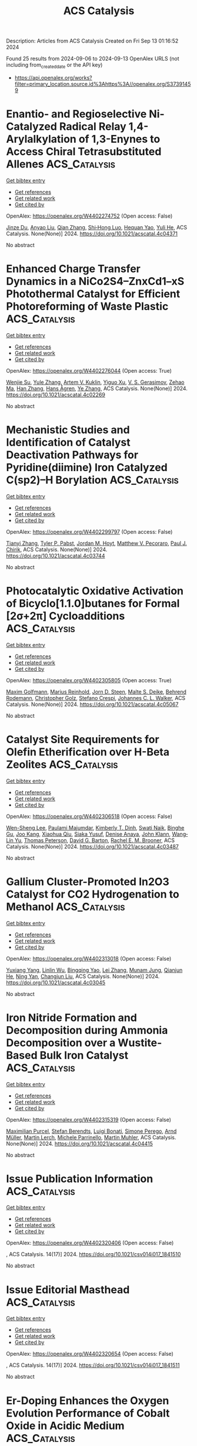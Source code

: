 #+TITLE: ACS Catalysis
Description: Articles from ACS Catalysis
Created on Fri Sep 13 01:16:52 2024

Found 25 results from 2024-09-06 to 2024-09-13
OpenAlex URLS (not including from_created_date or the API key)
- [[https://api.openalex.org/works?filter=primary_location.source.id%3Ahttps%3A//openalex.org/S37391459]]

* Enantio- and Regioselective Ni-Catalyzed Radical Relay 1,4-Arylalkylation of 1,3-Enynes to Access Chiral Tetrasubstituted Allenes  :ACS_Catalysis:
:PROPERTIES:
:UUID: https://openalex.org/W4402274752
:TOPICS: Transition-Metal-Catalyzed C–H Bond Functionalization, Applications of Photoredox Catalysis in Organic Synthesis, Transition Metal-Catalyzed Cross-Coupling Reactions
:PUBLICATION_DATE: 2024-09-05
:END:    
    
[[elisp:(doi-add-bibtex-entry "https://doi.org/10.1021/acscatal.4c04371")][Get bibtex entry]] 

- [[elisp:(progn (xref--push-markers (current-buffer) (point)) (oa--referenced-works "https://openalex.org/W4402274752"))][Get references]]
- [[elisp:(progn (xref--push-markers (current-buffer) (point)) (oa--related-works "https://openalex.org/W4402274752"))][Get related work]]
- [[elisp:(progn (xref--push-markers (current-buffer) (point)) (oa--cited-by-works "https://openalex.org/W4402274752"))][Get cited by]]

OpenAlex: https://openalex.org/W4402274752 (Open access: False)
    
[[https://openalex.org/A5053026456][Jinze Du]], [[https://openalex.org/A5087059179][Anyao Liu]], [[https://openalex.org/A5101742243][Qian Zhang]], [[https://openalex.org/A5064431144][Shi‐Hong Luo]], [[https://openalex.org/A5037824730][Hequan Yao]], [[https://openalex.org/A5057133110][Yuli He]], ACS Catalysis. None(None)] 2024. https://doi.org/10.1021/acscatal.4c04371 
     
No abstract    

    

* Enhanced Charge Transfer Dynamics in a NiCo2S4–ZnxCd1–xS Photothermal Catalyst for Efficient Photoreforming of Waste Plastic  :ACS_Catalysis:
:PROPERTIES:
:UUID: https://openalex.org/W4402276044
:TOPICS: Photocatalytic Materials for Solar Energy Conversion, Photocatalysis and Solar Energy Conversion, Formation and Properties of Nanocrystals and Nanostructures
:PUBLICATION_DATE: 2024-09-04
:END:    
    
[[elisp:(doi-add-bibtex-entry "https://doi.org/10.1021/acscatal.4c02269")][Get bibtex entry]] 

- [[elisp:(progn (xref--push-markers (current-buffer) (point)) (oa--referenced-works "https://openalex.org/W4402276044"))][Get references]]
- [[elisp:(progn (xref--push-markers (current-buffer) (point)) (oa--related-works "https://openalex.org/W4402276044"))][Get related work]]
- [[elisp:(progn (xref--push-markers (current-buffer) (point)) (oa--cited-by-works "https://openalex.org/W4402276044"))][Get cited by]]

OpenAlex: https://openalex.org/W4402276044 (Open access: True)
    
[[https://openalex.org/A5101500272][Wenjie Su]], [[https://openalex.org/A5071925579][Yule Zhang]], [[https://openalex.org/A5087272960][Artem V. Kuklin]], [[https://openalex.org/A5100993054][Yiguo Xu]], [[https://openalex.org/A5024425002][V. S. Gerasimov]], [[https://openalex.org/A5072411807][Zehao Ma]], [[https://openalex.org/A5100399276][Han Zhang]], [[https://openalex.org/A5053665869][Hans Ågren]], [[https://openalex.org/A5100449334][Ye Zhang]], ACS Catalysis. None(None)] 2024. https://doi.org/10.1021/acscatal.4c02269 
     
No abstract    

    

* Mechanistic Studies and Identification of Catalyst Deactivation Pathways for Pyridine(diimine) Iron Catalyzed C(sp2)–H Borylation  :ACS_Catalysis:
:PROPERTIES:
:UUID: https://openalex.org/W4402299797
:TOPICS: Transition-Metal-Catalyzed C–H Bond Functionalization, Catalytic C-H Amination Reactions, Homogeneous Catalysis with Transition Metals
:PUBLICATION_DATE: 2024-09-06
:END:    
    
[[elisp:(doi-add-bibtex-entry "https://doi.org/10.1021/acscatal.4c03744")][Get bibtex entry]] 

- [[elisp:(progn (xref--push-markers (current-buffer) (point)) (oa--referenced-works "https://openalex.org/W4402299797"))][Get references]]
- [[elisp:(progn (xref--push-markers (current-buffer) (point)) (oa--related-works "https://openalex.org/W4402299797"))][Get related work]]
- [[elisp:(progn (xref--push-markers (current-buffer) (point)) (oa--cited-by-works "https://openalex.org/W4402299797"))][Get cited by]]

OpenAlex: https://openalex.org/W4402299797 (Open access: False)
    
[[https://openalex.org/A5100437444][Tianyi Zhang]], [[https://openalex.org/A5043337481][Tyler P. Pabst]], [[https://openalex.org/A5030368553][Jordan M. Hoyt]], [[https://openalex.org/A5084018341][Matthew V. Pecoraro]], [[https://openalex.org/A5087910041][Paul J. Chirik]], ACS Catalysis. None(None)] 2024. https://doi.org/10.1021/acscatal.4c03744 
     
No abstract    

    

* Photocatalytic Oxidative Activation of Bicyclo[1.1.0]butanes for Formal [2σ+2π] Cycloadditions  :ACS_Catalysis:
:PROPERTIES:
:UUID: https://openalex.org/W4402305805
:TOPICS: Applications of Photoredox Catalysis in Organic Synthesis, Catalytic Oxidation of Alcohols, Transition-Metal-Catalyzed C–H Bond Functionalization
:PUBLICATION_DATE: 2024-09-06
:END:    
    
[[elisp:(doi-add-bibtex-entry "https://doi.org/10.1021/acscatal.4c05067")][Get bibtex entry]] 

- [[elisp:(progn (xref--push-markers (current-buffer) (point)) (oa--referenced-works "https://openalex.org/W4402305805"))][Get references]]
- [[elisp:(progn (xref--push-markers (current-buffer) (point)) (oa--related-works "https://openalex.org/W4402305805"))][Get related work]]
- [[elisp:(progn (xref--push-markers (current-buffer) (point)) (oa--cited-by-works "https://openalex.org/W4402305805"))][Get cited by]]

OpenAlex: https://openalex.org/W4402305805 (Open access: True)
    
[[https://openalex.org/A5021149642][Maxim Golfmann]], [[https://openalex.org/A5040406948][Marius Reinhold]], [[https://openalex.org/A5031334631][Jorn D. Steen]], [[https://openalex.org/A5107038764][Malte S. Deike]], [[https://openalex.org/A5107038765][Behrend Rodemann]], [[https://openalex.org/A5065143464][Christopher Golz]], [[https://openalex.org/A5036603407][Stefano Crespi]], [[https://openalex.org/A5058577209][Johannes C. L. Walker]], ACS Catalysis. None(None)] 2024. https://doi.org/10.1021/acscatal.4c05067 
     
No abstract    

    

* Catalyst Site Requirements for Olefin Etherification over H-Beta Zeolites  :ACS_Catalysis:
:PROPERTIES:
:UUID: https://openalex.org/W4402306518
:TOPICS: Desulfurization Technologies for Fuels, Zeolite Chemistry and Catalysis, Homogeneous Catalysis with Transition Metals
:PUBLICATION_DATE: 2024-09-06
:END:    
    
[[elisp:(doi-add-bibtex-entry "https://doi.org/10.1021/acscatal.4c03487")][Get bibtex entry]] 

- [[elisp:(progn (xref--push-markers (current-buffer) (point)) (oa--referenced-works "https://openalex.org/W4402306518"))][Get references]]
- [[elisp:(progn (xref--push-markers (current-buffer) (point)) (oa--related-works "https://openalex.org/W4402306518"))][Get related work]]
- [[elisp:(progn (xref--push-markers (current-buffer) (point)) (oa--cited-by-works "https://openalex.org/W4402306518"))][Get cited by]]

OpenAlex: https://openalex.org/W4402306518 (Open access: False)
    
[[https://openalex.org/A5038164794][Wen-Sheng Lee]], [[https://openalex.org/A5004644378][Paulami Majumdar]], [[https://openalex.org/A5016935054][Kimberly T. Dinh]], [[https://openalex.org/A5036222762][Swati Naik]], [[https://openalex.org/A5102109182][Binghe Gu]], [[https://openalex.org/A5101933262][Joo Kang]], [[https://openalex.org/A5041667858][Xiaohua Qiu]], [[https://openalex.org/A5051266486][Siaka Yusuf]], [[https://openalex.org/A5080269043][Denise Anaya]], [[https://openalex.org/A5042695717][John Klann]], [[https://openalex.org/A5103417630][Wang‐Lin Yu]], [[https://openalex.org/A5075643028][Thomas Peterson]], [[https://openalex.org/A5032708311][David G. Barton]], [[https://openalex.org/A5072517964][Rachel E. M. Brooner]], ACS Catalysis. None(None)] 2024. https://doi.org/10.1021/acscatal.4c03487 
     
No abstract    

    

* Gallium Cluster-Promoted In2O3 Catalyst for CO2 Hydrogenation to Methanol  :ACS_Catalysis:
:PROPERTIES:
:UUID: https://openalex.org/W4402313018
:TOPICS: Catalytic Carbon Dioxide Hydrogenation, Catalytic Nanomaterials, Catalytic Dehydrogenation of Light Alkanes
:PUBLICATION_DATE: 2024-09-06
:END:    
    
[[elisp:(doi-add-bibtex-entry "https://doi.org/10.1021/acscatal.4c03045")][Get bibtex entry]] 

- [[elisp:(progn (xref--push-markers (current-buffer) (point)) (oa--referenced-works "https://openalex.org/W4402313018"))][Get references]]
- [[elisp:(progn (xref--push-markers (current-buffer) (point)) (oa--related-works "https://openalex.org/W4402313018"))][Get related work]]
- [[elisp:(progn (xref--push-markers (current-buffer) (point)) (oa--cited-by-works "https://openalex.org/W4402313018"))][Get cited by]]

OpenAlex: https://openalex.org/W4402313018 (Open access: False)
    
[[https://openalex.org/A5005904006][Yuxiang Yang]], [[https://openalex.org/A5000102044][Linlin Wu]], [[https://openalex.org/A5040756088][Bingqing Yao]], [[https://openalex.org/A5100433795][Lei Zhang]], [[https://openalex.org/A5101954728][Munam Jung]], [[https://openalex.org/A5062663978][Qianjun He]], [[https://openalex.org/A5071951449][Ning Yan]], [[https://openalex.org/A5063052790][Changjun Liu]], ACS Catalysis. None(None)] 2024. https://doi.org/10.1021/acscatal.4c03045 
     
No abstract    

    

* Iron Nitride Formation and Decomposition during Ammonia Decomposition over a Wustite-Based Bulk Iron Catalyst  :ACS_Catalysis:
:PROPERTIES:
:UUID: https://openalex.org/W4402315319
:TOPICS: Ammonia Synthesis and Electrocatalysis, Catalytic Nanomaterials, Catalytic Reduction of Nitro Compounds
:PUBLICATION_DATE: 2024-09-06
:END:    
    
[[elisp:(doi-add-bibtex-entry "https://doi.org/10.1021/acscatal.4c04415")][Get bibtex entry]] 

- [[elisp:(progn (xref--push-markers (current-buffer) (point)) (oa--referenced-works "https://openalex.org/W4402315319"))][Get references]]
- [[elisp:(progn (xref--push-markers (current-buffer) (point)) (oa--related-works "https://openalex.org/W4402315319"))][Get related work]]
- [[elisp:(progn (xref--push-markers (current-buffer) (point)) (oa--cited-by-works "https://openalex.org/W4402315319"))][Get cited by]]

OpenAlex: https://openalex.org/W4402315319 (Open access: False)
    
[[https://openalex.org/A5049073282][Maximilian Purcel]], [[https://openalex.org/A5058679048][Stefan Berendts]], [[https://openalex.org/A5090217494][Luigi Bonati]], [[https://openalex.org/A5004491813][Simone Perego]], [[https://openalex.org/A5002562419][Arnd Müller]], [[https://openalex.org/A5046219608][Martin Lerch]], [[https://openalex.org/A5023487560][Michele Parrinello]], [[https://openalex.org/A5039691617][Martin Muhler]], ACS Catalysis. None(None)] 2024. https://doi.org/10.1021/acscatal.4c04415 
     
No abstract    

    

* Issue Publication Information  :ACS_Catalysis:
:PROPERTIES:
:UUID: https://openalex.org/W4402320406
:TOPICS: 
:PUBLICATION_DATE: 2024-09-06
:END:    
    
[[elisp:(doi-add-bibtex-entry "https://doi.org/10.1021/csv014i017_1841510")][Get bibtex entry]] 

- [[elisp:(progn (xref--push-markers (current-buffer) (point)) (oa--referenced-works "https://openalex.org/W4402320406"))][Get references]]
- [[elisp:(progn (xref--push-markers (current-buffer) (point)) (oa--related-works "https://openalex.org/W4402320406"))][Get related work]]
- [[elisp:(progn (xref--push-markers (current-buffer) (point)) (oa--cited-by-works "https://openalex.org/W4402320406"))][Get cited by]]

OpenAlex: https://openalex.org/W4402320406 (Open access: False)
    
, ACS Catalysis. 14(17)] 2024. https://doi.org/10.1021/csv014i017_1841510 
     
No abstract    

    

* Issue Editorial Masthead  :ACS_Catalysis:
:PROPERTIES:
:UUID: https://openalex.org/W4402320654
:TOPICS: 
:PUBLICATION_DATE: 2024-09-06
:END:    
    
[[elisp:(doi-add-bibtex-entry "https://doi.org/10.1021/csv014i017_1841511")][Get bibtex entry]] 

- [[elisp:(progn (xref--push-markers (current-buffer) (point)) (oa--referenced-works "https://openalex.org/W4402320654"))][Get references]]
- [[elisp:(progn (xref--push-markers (current-buffer) (point)) (oa--related-works "https://openalex.org/W4402320654"))][Get related work]]
- [[elisp:(progn (xref--push-markers (current-buffer) (point)) (oa--cited-by-works "https://openalex.org/W4402320654"))][Get cited by]]

OpenAlex: https://openalex.org/W4402320654 (Open access: False)
    
, ACS Catalysis. 14(17)] 2024. https://doi.org/10.1021/csv014i017_1841511 
     
No abstract    

    

* Er-Doping Enhances the Oxygen Evolution Performance of Cobalt Oxide in Acidic Medium  :ACS_Catalysis:
:PROPERTIES:
:UUID: https://openalex.org/W4402274848
:TOPICS: Electrocatalysis for Energy Conversion, Catalytic Nanomaterials, Aqueous Zinc-Ion Battery Technology
:PUBLICATION_DATE: 2024-09-05
:END:    
    
[[elisp:(doi-add-bibtex-entry "https://doi.org/10.1021/acscatal.4c03088")][Get bibtex entry]] 

- [[elisp:(progn (xref--push-markers (current-buffer) (point)) (oa--referenced-works "https://openalex.org/W4402274848"))][Get references]]
- [[elisp:(progn (xref--push-markers (current-buffer) (point)) (oa--related-works "https://openalex.org/W4402274848"))][Get related work]]
- [[elisp:(progn (xref--push-markers (current-buffer) (point)) (oa--cited-by-works "https://openalex.org/W4402274848"))][Get cited by]]

OpenAlex: https://openalex.org/W4402274848 (Open access: True)
    
[[https://openalex.org/A5086797292][San-Jiang Pan]], [[https://openalex.org/A5100455126][Hang Li]], [[https://openalex.org/A5100371335][Sheng Wang]], [[https://openalex.org/A5101307839][Yang Fu]], [[https://openalex.org/A5101315919][Shenao Wang]], [[https://openalex.org/A5011438427][Zhong‐Yang Xie]], [[https://openalex.org/A5100454543][Li Wei]], [[https://openalex.org/A5100348631][Hao Li]], [[https://openalex.org/A5077445812][Nan Li]], ACS Catalysis. None(None)] 2024. https://doi.org/10.1021/acscatal.4c03088 
     
No abstract    

    

* A Cobalt Biphenanthroline Complex/Carbon Nanotubes Hybrid as Robust and Efficient Electrocatalyst for Nitrite Reduction to Ammonia  :ACS_Catalysis:
:PROPERTIES:
:UUID: https://openalex.org/W4402298934
:TOPICS: Ammonia Synthesis and Electrocatalysis, Catalytic Reduction of Nitro Compounds, Content-Centric Networking for Information Delivery
:PUBLICATION_DATE: 2024-09-06
:END:    
    
[[elisp:(doi-add-bibtex-entry "https://doi.org/10.1021/acscatal.4c03214")][Get bibtex entry]] 

- [[elisp:(progn (xref--push-markers (current-buffer) (point)) (oa--referenced-works "https://openalex.org/W4402298934"))][Get references]]
- [[elisp:(progn (xref--push-markers (current-buffer) (point)) (oa--related-works "https://openalex.org/W4402298934"))][Get related work]]
- [[elisp:(progn (xref--push-markers (current-buffer) (point)) (oa--cited-by-works "https://openalex.org/W4402298934"))][Get cited by]]

OpenAlex: https://openalex.org/W4402298934 (Open access: False)
    
[[https://openalex.org/A5036686013][Yue Wei]], [[https://openalex.org/A5036950255][Lingjing Chen]], [[https://openalex.org/A5029958142][Hua‐Tian Shi]], [[https://openalex.org/A5012005897][Shek‐Man Yiu]], [[https://openalex.org/A5100750605][Gui Chen]], [[https://openalex.org/A5100711688][Changping Li]], [[https://openalex.org/A5071430741][Tai‐Chu Lau]], ACS Catalysis. None(None)] 2024. https://doi.org/10.1021/acscatal.4c03214 
     
No abstract    

    

* Advancing CO2RR with O-Coordinated Single-Atom Nanozymes: A DFT and Machine Learning Exploration  :ACS_Catalysis:
:PROPERTIES:
:UUID: https://openalex.org/W4402349498
:TOPICS: Photocatalytic Materials for Solar Energy Conversion, Electrochemical Reduction of CO2 to Fuels, Accelerating Materials Innovation through Informatics
:PUBLICATION_DATE: 2024-09-09
:END:    
    
[[elisp:(doi-add-bibtex-entry "https://doi.org/10.1021/acscatal.4c02799")][Get bibtex entry]] 

- [[elisp:(progn (xref--push-markers (current-buffer) (point)) (oa--referenced-works "https://openalex.org/W4402349498"))][Get references]]
- [[elisp:(progn (xref--push-markers (current-buffer) (point)) (oa--related-works "https://openalex.org/W4402349498"))][Get related work]]
- [[elisp:(progn (xref--push-markers (current-buffer) (point)) (oa--cited-by-works "https://openalex.org/W4402349498"))][Get cited by]]

OpenAlex: https://openalex.org/W4402349498 (Open access: False)
    
[[https://openalex.org/A5022883932][Hao Sun]], [[https://openalex.org/A5013853310][Jing‐yao Liu]], ACS Catalysis. None(None)] 2024. https://doi.org/10.1021/acscatal.4c02799 
     
No abstract    

    

* Correction to “Double Asymmetric Hydrogenation of α-Iminoketones: Facile Synthesis of Enantiopure Vicinal Amino Alcohols”  :ACS_Catalysis:
:PROPERTIES:
:UUID: https://openalex.org/W4402355125
:TOPICS: Homogeneous Catalysis with Transition Metals
:PUBLICATION_DATE: 2024-09-09
:END:    
    
[[elisp:(doi-add-bibtex-entry "https://doi.org/10.1021/acscatal.4c04811")][Get bibtex entry]] 

- [[elisp:(progn (xref--push-markers (current-buffer) (point)) (oa--referenced-works "https://openalex.org/W4402355125"))][Get references]]
- [[elisp:(progn (xref--push-markers (current-buffer) (point)) (oa--related-works "https://openalex.org/W4402355125"))][Get related work]]
- [[elisp:(progn (xref--push-markers (current-buffer) (point)) (oa--cited-by-works "https://openalex.org/W4402355125"))][Get cited by]]

OpenAlex: https://openalex.org/W4402355125 (Open access: False)
    
[[https://openalex.org/A5100371335][Sheng Wang]], [[https://openalex.org/A5090993141][Xin Lin]], [[https://openalex.org/A5006067896][Pan‐Lin Shao]], [[https://openalex.org/A5007909589][Jingyuan Song]], [[https://openalex.org/A5070019572][Jialin Wen]], [[https://openalex.org/A5025921875][Xumu Zhang]], ACS Catalysis. None(None)] 2024. https://doi.org/10.1021/acscatal.4c04811 
     
No abstract    

    

* Iridium-Catalyzed Asymmetric Cascade Allylation/[1,4]-Phospha-Brook Rearrangement Reaction  :ACS_Catalysis:
:PROPERTIES:
:UUID: https://openalex.org/W4402389092
:TOPICS: Homogeneous Catalysis with Transition Metals, Peptide Synthesis and Drug Discovery, Transition Metal-Catalyzed Cross-Coupling Reactions
:PUBLICATION_DATE: 2024-09-10
:END:    
    
[[elisp:(doi-add-bibtex-entry "https://doi.org/10.1021/acscatal.4c04078")][Get bibtex entry]] 

- [[elisp:(progn (xref--push-markers (current-buffer) (point)) (oa--referenced-works "https://openalex.org/W4402389092"))][Get references]]
- [[elisp:(progn (xref--push-markers (current-buffer) (point)) (oa--related-works "https://openalex.org/W4402389092"))][Get related work]]
- [[elisp:(progn (xref--push-markers (current-buffer) (point)) (oa--cited-by-works "https://openalex.org/W4402389092"))][Get cited by]]

OpenAlex: https://openalex.org/W4402389092 (Open access: False)
    
[[https://openalex.org/A5079065495][Zhiyuan Yi]], [[https://openalex.org/A5087329421][Hui Xu]], [[https://openalex.org/A5042809108][Xin Chang]], [[https://openalex.org/A5078790723][Yanfeng Dang]], [[https://openalex.org/A5010165677][Xiu‐Qin Dong]], [[https://openalex.org/A5039704650][Chun‐Jiang Wang]], ACS Catalysis. None(None)] 2024. https://doi.org/10.1021/acscatal.4c04078 
     
No abstract    

    

* Optimizing Reaction Kinetics and Thermodynamics for Photocatalytic CO2 Reduction through Spin Polarization Manipulation  :ACS_Catalysis:
:PROPERTIES:
:UUID: https://openalex.org/W4402391463
:TOPICS: Emergent Phenomena at Oxide Interfaces, Photocatalytic Materials for Solar Energy Conversion, Electrochemical Reduction of CO2 to Fuels
:PUBLICATION_DATE: 2024-09-10
:END:    
    
[[elisp:(doi-add-bibtex-entry "https://doi.org/10.1021/acscatal.4c03802")][Get bibtex entry]] 

- [[elisp:(progn (xref--push-markers (current-buffer) (point)) (oa--referenced-works "https://openalex.org/W4402391463"))][Get references]]
- [[elisp:(progn (xref--push-markers (current-buffer) (point)) (oa--related-works "https://openalex.org/W4402391463"))][Get related work]]
- [[elisp:(progn (xref--push-markers (current-buffer) (point)) (oa--cited-by-works "https://openalex.org/W4402391463"))][Get cited by]]

OpenAlex: https://openalex.org/W4402391463 (Open access: False)
    
[[https://openalex.org/A5100443402][Mingyang Li]], [[https://openalex.org/A5067320385][Shiqun Wu]], [[https://openalex.org/A5023555576][Dongni Liu]], [[https://openalex.org/A5100430408][Zhong Chen]], [[https://openalex.org/A5020243600][Chengxuan He]], [[https://openalex.org/A5100340119][Jinlong Wang]], [[https://openalex.org/A5100515230][Xiaoyi Gu]], [[https://openalex.org/A5017622447][Zehan Zhang]], [[https://openalex.org/A5042146073][Zhangyong Ning]], [[https://openalex.org/A5100602288][Jinlong Zhang]], ACS Catalysis. None(None)] 2024. https://doi.org/10.1021/acscatal.4c03802 
     
No abstract    

    

* Ni-Catalyzed Deoxygenative Cross-Coupling of Alcohols with Aryl Chlorides via an Organic Photoredox Process  :ACS_Catalysis:
:PROPERTIES:
:UUID: https://openalex.org/W4402391640
:TOPICS: Applications of Photoredox Catalysis in Organic Synthesis, Transition-Metal-Catalyzed Sulfur Chemistry, Transition-Metal-Catalyzed C–H Bond Functionalization
:PUBLICATION_DATE: 2024-09-10
:END:    
    
[[elisp:(doi-add-bibtex-entry "https://doi.org/10.1021/acscatal.4c03909")][Get bibtex entry]] 

- [[elisp:(progn (xref--push-markers (current-buffer) (point)) (oa--referenced-works "https://openalex.org/W4402391640"))][Get references]]
- [[elisp:(progn (xref--push-markers (current-buffer) (point)) (oa--related-works "https://openalex.org/W4402391640"))][Get related work]]
- [[elisp:(progn (xref--push-markers (current-buffer) (point)) (oa--cited-by-works "https://openalex.org/W4402391640"))][Get cited by]]

OpenAlex: https://openalex.org/W4402391640 (Open access: False)
    
[[https://openalex.org/A5085983846][Weikang Xiong]], [[https://openalex.org/A5083018785][Tengfei Kang]], [[https://openalex.org/A5100325817][Fei Li]], [[https://openalex.org/A5030654065][Huijuan Liao]], [[https://openalex.org/A5101192489][Yonggang Yan]], [[https://openalex.org/A5032044151][Jianyang Dong]], [[https://openalex.org/A5100438748][Gang Li]], [[https://openalex.org/A5100738334][Dong Xue]], ACS Catalysis. None(None)] 2024. https://doi.org/10.1021/acscatal.4c03909 
     
No abstract    

    

* Saccharide-Assisted Resolution of Bioactive Chiral Carboxylic Acids via NHC-Catalyzed Regioselective Transesterification  :ACS_Catalysis:
:PROPERTIES:
:UUID: https://openalex.org/W4402393645
:TOPICS: N-Heterocyclic Carbenes in Catalysis and Materials Chemistry, Homogeneous Catalysis with Transition Metals, Olefin Metathesis Chemistry
:PUBLICATION_DATE: 2024-09-10
:END:    
    
[[elisp:(doi-add-bibtex-entry "https://doi.org/10.1021/acscatal.4c04076")][Get bibtex entry]] 

- [[elisp:(progn (xref--push-markers (current-buffer) (point)) (oa--referenced-works "https://openalex.org/W4402393645"))][Get references]]
- [[elisp:(progn (xref--push-markers (current-buffer) (point)) (oa--related-works "https://openalex.org/W4402393645"))][Get related work]]
- [[elisp:(progn (xref--push-markers (current-buffer) (point)) (oa--cited-by-works "https://openalex.org/W4402393645"))][Get cited by]]

OpenAlex: https://openalex.org/W4402393645 (Open access: False)
    
[[https://openalex.org/A5086382595][Shuolu Dai]], [[https://openalex.org/A5030033717][Juan Zou]], [[https://openalex.org/A5053075491][Haiqi Wang]], [[https://openalex.org/A5054974793][Min Xu]], [[https://openalex.org/A5025107938][Erqi Xu]], [[https://openalex.org/A5063725510][Jia Song]], [[https://openalex.org/A5103284363][Hong Yu]], [[https://openalex.org/A5086115155][Shaojun Li]], [[https://openalex.org/A5036339070][Wen‐Xin Lv]], [[https://openalex.org/A5056403313][Yonggui Robin]], ACS Catalysis. None(None)] 2024. https://doi.org/10.1021/acscatal.4c04076 
     
No abstract    

    

* Interception of Transient anti-Allyl–Ir Species with Cu–Azomethine Ylide: Mechanistic Origins of Z-Selectivity in an Asymmetric Allylation Reaction  :ACS_Catalysis:
:PROPERTIES:
:UUID: https://openalex.org/W4402398972
:TOPICS: Asymmetric Catalysis, Organometallic Chemistry and Metalation, Peptide Synthesis and Drug Discovery
:PUBLICATION_DATE: 2024-09-10
:END:    
    
[[elisp:(doi-add-bibtex-entry "https://doi.org/10.1021/acscatal.4c03771")][Get bibtex entry]] 

- [[elisp:(progn (xref--push-markers (current-buffer) (point)) (oa--referenced-works "https://openalex.org/W4402398972"))][Get references]]
- [[elisp:(progn (xref--push-markers (current-buffer) (point)) (oa--related-works "https://openalex.org/W4402398972"))][Get related work]]
- [[elisp:(progn (xref--push-markers (current-buffer) (point)) (oa--cited-by-works "https://openalex.org/W4402398972"))][Get cited by]]

OpenAlex: https://openalex.org/W4402398972 (Open access: False)
    
[[https://openalex.org/A5087329421][Hui Xu]], [[https://openalex.org/A5042911065][Xinxin Niu]], [[https://openalex.org/A5078790723][Yanfeng Dang]], ACS Catalysis. None(None)] 2024. https://doi.org/10.1021/acscatal.4c03771 
     
No abstract    

    

* On the Structure Sensitivity of CO2 Hydrogenation over Cu/ZrO2: Insights into the Role of the Support and the Active Sites  :ACS_Catalysis:
:PROPERTIES:
:UUID: https://openalex.org/W4402402343
:TOPICS: Catalytic Carbon Dioxide Hydrogenation, Catalytic Nanomaterials, Carbon Dioxide Capture and Storage Technologies
:PUBLICATION_DATE: 2024-09-10
:END:    
    
[[elisp:(doi-add-bibtex-entry "https://doi.org/10.1021/acscatal.4c03803")][Get bibtex entry]] 

- [[elisp:(progn (xref--push-markers (current-buffer) (point)) (oa--referenced-works "https://openalex.org/W4402402343"))][Get references]]
- [[elisp:(progn (xref--push-markers (current-buffer) (point)) (oa--related-works "https://openalex.org/W4402402343"))][Get related work]]
- [[elisp:(progn (xref--push-markers (current-buffer) (point)) (oa--cited-by-works "https://openalex.org/W4402402343"))][Get cited by]]

OpenAlex: https://openalex.org/W4402402343 (Open access: False)
    
[[https://openalex.org/A5010297350][Tomás Vergara]], [[https://openalex.org/A5086322000][Daviel Gómez]], [[https://openalex.org/A5029207861][Lucas Warmuth]], [[https://openalex.org/A5000543656][Annika E. Enss]], [[https://openalex.org/A5041157553][Martin Peterlechner]], [[https://openalex.org/A5107104458][Rodrigo Pallacán]], [[https://openalex.org/A5079824914][Vlad Martin‐Diaconescu]], [[https://openalex.org/A5018172983][Laura Simonelli]], [[https://openalex.org/A5001805046][Felix Studt]], [[https://openalex.org/A5073126664][Patricia Concepción]], [[https://openalex.org/A5027708747][Romel Jiménez]], [[https://openalex.org/A5021037587][Alejandro Karelovic]], ACS Catalysis. None(None)] 2024. https://doi.org/10.1021/acscatal.4c03803 
     
No abstract    

    

* Mechanistic Insights into the Dealumination of an H-ZSM-5 Zeolite Using Reactive Molecular Dynamics Simulations  :ACS_Catalysis:
:PROPERTIES:
:UUID: https://openalex.org/W4402406071
:TOPICS: Zeolite Chemistry and Catalysis, Desulfurization Technologies for Fuels, Catalytic Nanomaterials
:PUBLICATION_DATE: 2024-09-10
:END:    
    
[[elisp:(doi-add-bibtex-entry "https://doi.org/10.1021/acscatal.3c05168")][Get bibtex entry]] 

- [[elisp:(progn (xref--push-markers (current-buffer) (point)) (oa--referenced-works "https://openalex.org/W4402406071"))][Get references]]
- [[elisp:(progn (xref--push-markers (current-buffer) (point)) (oa--related-works "https://openalex.org/W4402406071"))][Get related work]]
- [[elisp:(progn (xref--push-markers (current-buffer) (point)) (oa--cited-by-works "https://openalex.org/W4402406071"))][Get cited by]]

OpenAlex: https://openalex.org/W4402406071 (Open access: False)
    
[[https://openalex.org/A5002011190][E. Grajales-González]], [[https://openalex.org/A5067884469][M. Monge-Palacios]], [[https://openalex.org/A5015640220][Sirio Brunialti]], [[https://openalex.org/A5005332754][S. Mani Sarathy]], ACS Catalysis. None(None)] 2024. https://doi.org/10.1021/acscatal.3c05168 
     
No abstract    

    

* Effects of Acid Sites and Formaldehyde Decomposition on the Catalyst Lifetime for Methanol-to-Olefins over Ca-Modified HZSM-5  :ACS_Catalysis:
:PROPERTIES:
:UUID: https://openalex.org/W4402413025
:TOPICS: Zeolite Chemistry and Catalysis, Catalytic Nanomaterials, Catalytic Dehydrogenation of Light Alkanes
:PUBLICATION_DATE: 2024-09-10
:END:    
    
[[elisp:(doi-add-bibtex-entry "https://doi.org/10.1021/acscatal.4c02842")][Get bibtex entry]] 

- [[elisp:(progn (xref--push-markers (current-buffer) (point)) (oa--referenced-works "https://openalex.org/W4402413025"))][Get references]]
- [[elisp:(progn (xref--push-markers (current-buffer) (point)) (oa--related-works "https://openalex.org/W4402413025"))][Get related work]]
- [[elisp:(progn (xref--push-markers (current-buffer) (point)) (oa--cited-by-works "https://openalex.org/W4402413025"))][Get cited by]]

OpenAlex: https://openalex.org/W4402413025 (Open access: False)
    
[[https://openalex.org/A5066043510][Jinsong Luo]], [[https://openalex.org/A5035010166][Tianci Xiao]], [[https://openalex.org/A5038049020][Wu Wen]], [[https://openalex.org/A5086265105][Jun Bao]], [[https://openalex.org/A5031824581][Chengyuan Liu]], [[https://openalex.org/A5077453562][Yang Pan]], ACS Catalysis. None(None)] 2024. https://doi.org/10.1021/acscatal.4c02842 
     
No abstract    

    

* Metallaphotoredox Synthesis of Axially Chiral Tetrasubstituted Allenes through Regio- and Enantioselective 1,4-Carbocyanation of 1,3-Enynes  :ACS_Catalysis:
:PROPERTIES:
:UUID: https://openalex.org/W4402413186
:TOPICS: Atroposelective Synthesis of Axially Chiral Compounds, Transition-Metal-Catalyzed C–H Bond Functionalization, Catalytic Oxidation of Alcohols
:PUBLICATION_DATE: 2024-09-10
:END:    
    
[[elisp:(doi-add-bibtex-entry "https://doi.org/10.1021/acscatal.4c04330")][Get bibtex entry]] 

- [[elisp:(progn (xref--push-markers (current-buffer) (point)) (oa--referenced-works "https://openalex.org/W4402413186"))][Get references]]
- [[elisp:(progn (xref--push-markers (current-buffer) (point)) (oa--related-works "https://openalex.org/W4402413186"))][Get related work]]
- [[elisp:(progn (xref--push-markers (current-buffer) (point)) (oa--cited-by-works "https://openalex.org/W4402413186"))][Get cited by]]

OpenAlex: https://openalex.org/W4402413186 (Open access: False)
    
[[https://openalex.org/A5090451489][Kang Peng]], [[https://openalex.org/A5043516326][Ya-Sheng Cao]], [[https://openalex.org/A5059732206][Quanyuan Wang]], [[https://openalex.org/A5060503383][Xia Zhou]], [[https://openalex.org/A5100762737][Ya Chen]], [[https://openalex.org/A5066554626][Yixin Lü]], [[https://openalex.org/A5088322277][Guo‐Jun Deng]], ACS Catalysis. None(None)] 2024. https://doi.org/10.1021/acscatal.4c04330 
     
No abstract    

    

* Hydrogen Peroxide Generation and Hydrogen Oxidation Reaction on Pt/Co/Pt(111) and Pt/Co/Pt(100) Single-Crystal Model Catalyst Surface  :ACS_Catalysis:
:PROPERTIES:
:UUID: https://openalex.org/W4402413399
:TOPICS: Electrocatalysis for Energy Conversion, Catalytic Nanomaterials, Fuel Cell Membrane Technology
:PUBLICATION_DATE: 2024-09-10
:END:    
    
[[elisp:(doi-add-bibtex-entry "https://doi.org/10.1021/acscatal.4c03106")][Get bibtex entry]] 

- [[elisp:(progn (xref--push-markers (current-buffer) (point)) (oa--referenced-works "https://openalex.org/W4402413399"))][Get references]]
- [[elisp:(progn (xref--push-markers (current-buffer) (point)) (oa--related-works "https://openalex.org/W4402413399"))][Get related work]]
- [[elisp:(progn (xref--push-markers (current-buffer) (point)) (oa--cited-by-works "https://openalex.org/W4402413399"))][Get cited by]]

OpenAlex: https://openalex.org/W4402413399 (Open access: False)
    
[[https://openalex.org/A5031938885][Kenta Hayashi]], [[https://openalex.org/A5066466655][Takeru Tomimori]], [[https://openalex.org/A5038361346][Yoshihiro Chida]], [[https://openalex.org/A5068147445][Naoto Todoroki]], [[https://openalex.org/A5074172776][Toshimasa Wadayama]], ACS Catalysis. None(None)] 2024. https://doi.org/10.1021/acscatal.4c03106 
     
No abstract    

    

* Enhanced Light Alkane Oxidation under Impurity-Containing Conditions by Low-Coordinated Co–O Structures Boosting C–H Bond Activation  :ACS_Catalysis:
:PROPERTIES:
:UUID: https://openalex.org/W4402415844
:TOPICS: Catalytic Nanomaterials, Catalytic Dehydrogenation of Light Alkanes, Catalytic Oxidation of Alcohols
:PUBLICATION_DATE: 2024-09-09
:END:    
    
[[elisp:(doi-add-bibtex-entry "https://doi.org/10.1021/acscatal.4c03638")][Get bibtex entry]] 

- [[elisp:(progn (xref--push-markers (current-buffer) (point)) (oa--referenced-works "https://openalex.org/W4402415844"))][Get references]]
- [[elisp:(progn (xref--push-markers (current-buffer) (point)) (oa--related-works "https://openalex.org/W4402415844"))][Get related work]]
- [[elisp:(progn (xref--push-markers (current-buffer) (point)) (oa--cited-by-works "https://openalex.org/W4402415844"))][Get cited by]]

OpenAlex: https://openalex.org/W4402415844 (Open access: False)
    
[[https://openalex.org/A5085194414][Fan Dang]], [[https://openalex.org/A5086061176][Zeyu Jiang]], [[https://openalex.org/A5048032027][Yadi Wang]], [[https://openalex.org/A5101341130][Jialei Wan]], [[https://openalex.org/A5095876587][Chunli Ai]], [[https://openalex.org/A5062676491][Mingjiao Tian]], [[https://openalex.org/A5002157925][Yanfei Jian]], [[https://openalex.org/A5003095412][Han Xu]], [[https://openalex.org/A5007188554][Reem Albilali]], [[https://openalex.org/A5100423139][Jiaguo Yu]], [[https://openalex.org/A5060946821][Chi He]], ACS Catalysis. None(None)] 2024. https://doi.org/10.1021/acscatal.4c03638 
     
No abstract    

    

* Intramolecular C–H Oxidation in Iron(V)-oxo-carboxylato Species Relevant in the γ-Lactonization of Alkyl Carboxylic Acids  :ACS_Catalysis:
:PROPERTIES:
:UUID: https://openalex.org/W4402438205
:TOPICS: Dioxygen Activation at Metalloenzyme Active Sites, Catalytic Oxidation of Alcohols, Role of Porphyrins and Phthalocyanines in Materials Chemistry
:PUBLICATION_DATE: 2024-09-11
:END:    
    
[[elisp:(doi-add-bibtex-entry "https://doi.org/10.1021/acscatal.4c01258")][Get bibtex entry]] 

- [[elisp:(progn (xref--push-markers (current-buffer) (point)) (oa--referenced-works "https://openalex.org/W4402438205"))][Get references]]
- [[elisp:(progn (xref--push-markers (current-buffer) (point)) (oa--related-works "https://openalex.org/W4402438205"))][Get related work]]
- [[elisp:(progn (xref--push-markers (current-buffer) (point)) (oa--cited-by-works "https://openalex.org/W4402438205"))][Get cited by]]

OpenAlex: https://openalex.org/W4402438205 (Open access: True)
    
[[https://openalex.org/A5098704390][Andrea Álvarez-Núñez]], [[https://openalex.org/A5037532361][Rudraditya Sarkar]], [[https://openalex.org/A5086424994][Valeria Dantignana]], [[https://openalex.org/A5023744370][Jin Xiong]], [[https://openalex.org/A5023020011][Yisong Guo]], [[https://openalex.org/A5024836740][Josep M. Luis]], [[https://openalex.org/A5008387911][Miguel Costas]], [[https://openalex.org/A5018219458][Anna Company]], ACS Catalysis. None(None)] 2024. https://doi.org/10.1021/acscatal.4c01258 
     
No abstract    

    

